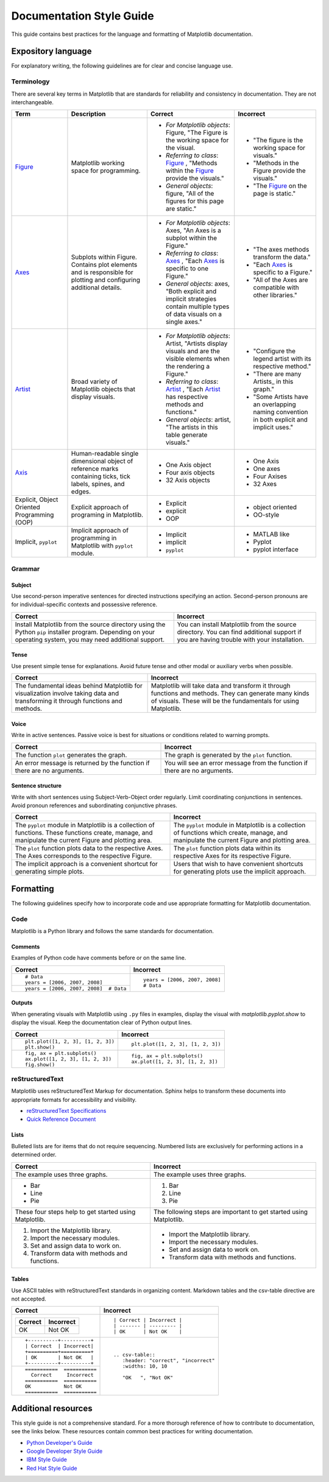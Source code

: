 
=========================
Documentation Style Guide
=========================

This guide contains best practices for the language and formatting of Matplotlib
documentation.

.. seealso::

    For more information about contributing, see the :ref:`documenting-matplotlib`
    section.

Expository language
===================

For explanatory writing, the following guidelines are for clear and concise
language use.

Terminology
-----------

There are several key terms in Matplotlib that are standards for 
reliability and consistency in documentation. They are not interchangeable.

+------------------+--------------------------+--------------+--------------+
| Term             | Description              | Correct      | Incorrect    |
+==================+==========================+==============+==============+
| Figure_          | Matplotlib working space | - *For       | - "The figure|
|                  | for programming.         |   Matplotlib |   is the     |
|                  |                          |   objects*:  |   working    |
|                  |                          |   Figure,    |   space for  |
|                  |                          |   "The Figure|   visuals."  |
|                  |                          |   is the     | - "Methods in|
|                  |                          |   working    |   the Figure |
|                  |                          |   space for  |   provide the|
|                  |                          |   the visual.|   visuals."  |
|                  |                          | - *Referring | - "The       |
|                  |                          |   to class*: |   Figure_ on |
|                  |                          |   Figure_ ,  |   the page is|
|                  |                          |   "Methods   |   static."   |
|                  |                          |   within the |              |
|                  |                          |   Figure_    |              |
|                  |                          |   provide the|              |
|                  |                          |   visuals."  |              |
|                  |                          | - *General   |              |
|                  |                          |   objects*:  |              |
|                  |                          |   figure,    |              |
|                  |                          |   "All of the|              |
|                  |                          |   figures for|              |
|                  |                          |   this page  |              |
|                  |                          |   are        |              |
|                  |                          |   static."   |              |
+------------------+--------------------------+--------------+--------------+
| Axes_            | Subplots within Figure.  | - *For       | - "The axes  |
|                  | Contains plot elements   |   Matplotlib |   methods    |
|                  | and is responsible for   |   objects*:  |   transform  |
|                  | plotting and configuring |   Axes, "An  |   the data." |
|                  | additional details.      |   Axes is a  | - "Each Axes_|
|                  |                          |   subplot    |   is specific|
|                  |                          |   within the |   to a       |
|                  |                          |   Figure."   |   Figure."   |
|                  |                          | - *Referring | - "All of the|
|                  |                          |   to class*: |   Axes are   |
|                  |                          |   Axes_ ,    |   compatible |
|                  |                          |   "Each Axes_|   with other |
|                  |                          |   is specific|   libraries."|
|                  |                          |   to one     |              |
|                  |                          |   Figure."   |              |
|                  |                          | - *General   |              |
|                  |                          |   objects*:  |              |
|                  |                          |   axes, "Both|              |
|                  |                          |   explicit   |              |
|                  |                          |   and        |              |
|                  |                          |   implicit   |              |
|                  |                          |   strategies |              |
|                  |                          |   contain    |              |
|                  |                          |   multiple   |              |
|                  |                          |   types of   |              |
|                  |                          |   data       |              |
|                  |                          |   visuals    |              |
|                  |                          |   on a single|              |
|                  |                          |   axes."     |              |
+------------------+--------------------------+--------------+--------------+
| Artist_          | Broad variety of         | - *For       | - "Configure |
|                  | Matplotlib objects that  |   Matplotlib |   the legend |
|                  | display visuals.         |   objects*:  |   artist with|
|                  |                          |   Artist,    |   its        |
|                  |                          |   "Artists   |   respective |
|                  |                          |   display    |   method."   |
|                  |                          |   visuals and| - "There are |
|                  |                          |   are the    |   many       |
|                  |                          |   visible    |   Artists_ in|
|                  |                          |   elements   |   this       |
|                  |                          |   when the   |   graph."    |
|                  |                          |   rendering  | - "Some      |
|                  |                          |   a Figure." |   Artists    |
|                  |                          | - *Referring |   have an    |
|                  |                          |   to class*: |   overlapping|
|                  |                          |   Artist_ ,  |   naming     |
|                  |                          |   "Each      |   convention |
|                  |                          |   Artist_ has|   in both    |
|                  |                          |   respective |   explicit   |
|                  |                          |   methods and|   and        |
|                  |                          |   functions."|   implicit   |
|                  |                          | - *General   |   uses."     |
|                  |                          |   objects*:  |              |
|                  |                          |   artist,    |              |
|                  |                          |   "The       |              |
|                  |                          |   artists in |              |
|                  |                          |   this table |              |
|                  |                          |   generate   |              |
|                  |                          |   visuals."  |              |
+------------------+--------------------------+--------------+--------------+
| Axis_            | Human-readable single    | - One Axis   | - One Axis   |
|                  | dimensional object       |   object     | - One axes   |
|                  | of reference marks       | - Four axis  | - Four Axises|
|                  | containing ticks, tick   |   objects    | - 32 Axes    |
|                  | labels, spines, and      | - 32 Axis    |              |
|                  | edges.                   |   objects    |              |
+------------------+--------------------------+--------------+--------------+
| Explicit,        | Explicit approach of     | - Explicit   | - object     |
| Object Oriented  | programing in Matplotlib.| - explicit   |   oriented   |
| Programming (OOP)|                          | - OOP        | - OO-style   |
+------------------+--------------------------+--------------+--------------+
| Implicit,        | Implicit approach of     | - Implicit   | - MATLAB like|
| ``pyplot``       | programming in Matplotlib| - implicit   | - Pyplot     |
|                  | with ``pyplot`` module.  | - ``pyplot`` | - pyplot     |
|                  |                          |              |   interface  |
+------------------+--------------------------+--------------+--------------+

.. _Figure: :class:`~matplotlib.figure.Figure`
.. _Axes: :class:`~matplotlib.axes.Axes`
.. _Artist: :class:`~matplotlib.artist.Artist`
.. _Axis: :class:`matplotlib.axis.Axis`


Grammar
-------

Subject
^^^^^^^
Use second-person imperative sentences for directed instructions specifying an
action. Second-person pronouns are for individual-specific contexts and
possessive reference.

+------------------------------------+------------------------------------+
| Correct                            | Incorrect                          |
+====================================+====================================+
| Install Matplotlib from the source | You can install Matplotlib from the|
| directory using the Python ``pip`` | source directory. You can find     |
| installer program. Depending on    | additional support if you are      |
| your operating system, you may need| having trouble with your           |
| additional support.                | installation.                      |
+------------------------------------+------------------------------------+

Tense
^^^^^
Use present simple tense for explanations. Avoid future tense and other modal
or auxiliary verbs when possible.

+------------------------------------+------------------------------------+
| Correct                            | Incorrect                          |
+====================================+====================================+
| The fundamental ideas behind       | Matplotlib will take data and      |
| Matplotlib for visualization       | transform it through functions and |
| involve taking data and            | methods. They can generate many    |
| transforming it through functions  | kinds of visuals. These will be the|
| and methods.                       | fundamentals for using Matplotlib. |
+------------------------------------+------------------------------------+

Voice
^^^^^
Write in active sentences. Passive voice is best for situations or conditions
related to warning prompts.

+------------------------------------+------------------------------------+
| Correct                            | Incorrect                          |
+====================================+====================================+
| The function ``plot`` generates the| The graph is generated by the      |
| graph.                             | ``plot`` function.                 |
+------------------------------------+------------------------------------+
| An error message is returned by the| You will see an error message from |
| function if there are no arguments.| the function if there are no       |
|                                    | arguments.                         |
+------------------------------------+------------------------------------+

Sentence structure
^^^^^^^^^^^^^^^^^^
Write with short sentences using Subject-Verb-Object order regularly. Limit
coordinating conjunctions in sentences. Avoid pronoun references and
subordinating conjunctive phrases.

+------------------------------------+------------------------------------+
| Correct                            | Incorrect                          |
+====================================+====================================+
| The ``pyplot`` module in Matplotlib| The ``pyplot`` module in Matplotlib|
| is a collection of functions. These| is a collection of functions which |
| functions create, manage, and      | create, manage, and manipulate the |
| manipulate the current Figure and  | current Figure and plotting area.  |
| plotting area.                     |                                    |
+------------------------------------+------------------------------------+
| The ``plot`` function plots data   | The ``plot`` function plots data   |
| to the respective Axes. The Axes   | within its respective Axes for its |
| corresponds to the respective      | respective Figure.                 |
| Figure.                            |                                    |
+------------------------------------+------------------------------------+
| The implicit approach is a         | Users that wish to have convenient |
| convenient shortcut for            | shortcuts for generating plots use |
| generating simple plots.           | the implicit approach.             |
+------------------------------------+------------------------------------+


Formatting
==========

The following guidelines specify how to incorporate code and use appropriate
formatting for Matplotlib documentation.

Code
----

Matplotlib is a Python library and follows the same standards for
documentation.

Comments
^^^^^^^^
Examples of Python code have comments before or on the same line.

+---------------------------------------+---------------------------------+
| Correct                               | Incorrect                       |
+=======================================+=================================+
| ::                                    | ::                              |
|                                       |                                 |
|    # Data                             |    years = [2006, 2007, 2008]   |
|    years = [2006, 2007, 2008]         |    # Data                       |
+---------------------------------------+                                 |
| ::                                    |                                 |
|                                       |                                 |
|    years = [2006, 2007, 2008]  # Data |                                 |
+---------------------------------------+---------------------------------+

Outputs
^^^^^^^
When generating visuals with Matplotlib using ``.py`` files in examples,
display the visual with `matplotlib.pyplot.show` to display the visual.
Keep the documentation clear of Python output lines.

+------------------------------------+------------------------------------+
| Correct                            | Incorrect                          |
+====================================+====================================+
| ::                                 | ::                                 |
|                                    |                                    |
|    plt.plot([1, 2, 3], [1, 2, 3])  |    plt.plot([1, 2, 3], [1, 2, 3])  |
|    plt.show()                      |                                    |
+------------------------------------+------------------------------------+
| ::                                 | ::                                 |
|                                    |                                    |
|    fig, ax = plt.subplots()        |    fig, ax = plt.subplots()        |
|    ax.plot([1, 2, 3], [1, 2, 3])   |    ax.plot([1, 2, 3], [1, 2, 3])   |
|    fig.show()                      |                                    |
+------------------------------------+------------------------------------+

reStructuredText
----------------

Matplotlib uses reStructuredText Markup for documentation. Sphinx helps to
transform these documents into appropriate formats for accessibility and
visibility.

- `reStructuredText Specifications <https://docutils.sourceforge.io/docs/ref/rst/restructuredtext.html>`_
- `Quick Reference Document <https://docutils.sourceforge.io/docs/user/rst/quickref.html>`_


Lists
^^^^^
Bulleted lists are for items that do not require sequencing. Numbered lists are
exclusively for performing actions in a determined order.

+------------------------------------+------------------------------------+
| Correct                            | Incorrect                          |
+====================================+====================================+
| The example uses three graphs.     | The example uses three graphs.     |
+------------------------------------+------------------------------------+
| - Bar                              | 1. Bar                             |
| - Line                             | 2. Line                            |
| - Pie                              | 3. Pie                             |
+------------------------------------+------------------------------------+
| These four steps help to get       | The following steps are important  |
| started using Matplotlib.          | to get started using Matplotlib.   |
+------------------------------------+------------------------------------+
|  1. Import the Matplotlib library. |  - Import the Matplotlib library.  |
|  2. Import the necessary modules.  |  - Import the necessary modules.   |
|  3. Set and assign data to work on.|  - Set and assign data to work on. |
|  4. Transform data with methods and|  - Transform data with methods and |
|     functions.                     |    functions.                      |
+------------------------------------+------------------------------------+

Tables
^^^^^^
Use ASCII tables with reStructuredText standards in organizing content. 
Markdown tables and the csv-table directive are not accepted.

+--------------------------------+----------------------------------------+
| Correct                        | Incorrect                              |
+================================+========================================+
| +----------+----------+        | ::                                     |
| | Correct  | Incorrect|        |                                        |
| +==========+==========+        |     | Correct | Incorrect |            |
| | OK       | Not OK   |        |     | ------- | --------- |            |
| +----------+----------+        |     | OK      | Not OK    |            |
|                                |                                        |
+--------------------------------+----------------------------------------+
| ::                             | ::                                     |
|                                |                                        |
|     +----------+----------+    |     .. csv-table::                     |
|     | Correct  | Incorrect|    |        :header: "correct", "incorrect" |
|     +==========+==========+    |        :widths: 10, 10                 |
|     | OK       | Not OK   |    |                                        |
|     +----------+----------+    |        "OK   ", "Not OK"               |
|                                |                                        |
+--------------------------------+                                        |
| ::                             |                                        |
|                                |                                        |
|     ===========  ===========   |                                        |
|       Correct     Incorrect    |                                        |
|     ===========  ===========   |                                        |
|     OK           Not OK        |                                        |
|     ===========  ===========   |                                        |
|                                |                                        |
+--------------------------------+----------------------------------------+


Additional resources
====================
This style guide is not a comprehensive standard. For a more thorough
reference of how to contribute to documentation, see the links below. These
resources contain common best practices for writing documentation.  

* `Python Developer's Guide <https://devguide.python.org/documenting/#documenting-python>`_
* `Google Developer Style Guide <https://developers.google.com/style>`_
* `IBM Style Guide <https://www.ibm.com/developerworks/library/styleguidelines/>`_
* `Red Hat Style Guide <https://stylepedia.net/style/#grammar>`_

